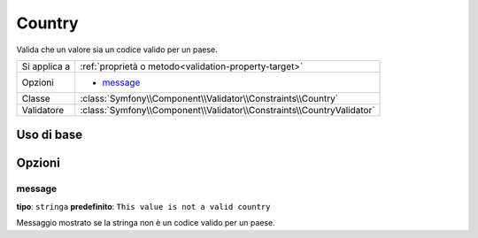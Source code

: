Country
=======

Valida che un valore sia un codice valido per un paese.

+----------------+------------------------------------------------------------------------+
| Si applica a   | :ref:`proprietà o metodo<validation-property-target>`                  |
+----------------+------------------------------------------------------------------------+
| Opzioni        | - `message`_                                                           |
+----------------+------------------------------------------------------------------------+
| Classe         | :class:`Symfony\\Component\\Validator\\Constraints\\Country`           |
+----------------+------------------------------------------------------------------------+
| Validatore     | :class:`Symfony\\Component\\Validator\\Constraints\\CountryValidator`  |
+----------------+------------------------------------------------------------------------+

Uso di base
-----------

.. configuration-block::

    .. code-block:: yaml

        # src/UserBundle/Resources/config/validation.yml
        Acme\UserBundle\Entity\User:
            properties:
                country:
                    - Country:

    .. code-block:: php-annotations

       // src/Acme/UserBundle/Entity/User.php
       namespace Acme\UserBundle\Entity;
       
       use Symfony\Component\Validator\Constraints as Assert;

       class User
       {
           /**
            * @Assert\Country
            */
            protected $country;
       }

Opzioni
-------

message
~~~~~~~

**tipo**: ``stringa`` **predefinito**: ``This value is not a valid country``

Messaggio mostrato se la stringa non è un codice valido per un paese.
